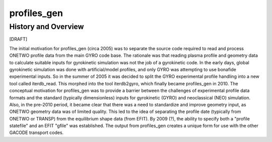 profiles_gen
============
   
History and Overview
--------------------

[DRAFT]

The initial motivation for profiles_gen (circa 2005) was to separate the source code required to read and process ONETWO profile data from the main GYRO code base. The rationale was that reading plasma profile and geometry data to calculate suitable inputs for gyrokinetic simulation was not the job of a gyrokinetic code. In the early days, global gyrokinetic simulation was done with artificial/model profiles, and only GYRO was attempting to use bonafide experimental inputs. So in the summer of 2005 it was decided to split the GYRO experimental profile handling into a new tool called iterdb_read. This morphed into the tool iterdb2gyro, which finally became profiles_gen in 2010. The conceptual motivation for profiles_gen was to provide a barrier between the challenges of experimental profile data formats and the standard (typically dimensionless) inputs for gyrokinetic (GYRO) and neoclassical (NEO) simulation. Also, in the pre-2010 period, it became clear that there was a need to standardize and improve geometry input, as ONETWO geometry data was of limited quality. This led to the idea of separating the profile date (typically from ONETWO or TRANSP) from the equilibrium shape data (from EFIT). By 2009 (?), the ability to specify both a "profile statefile" and an EFIT "gfile" was established. The output from profiles_gen creates a unique form for use with the other GACODE transport codes.

